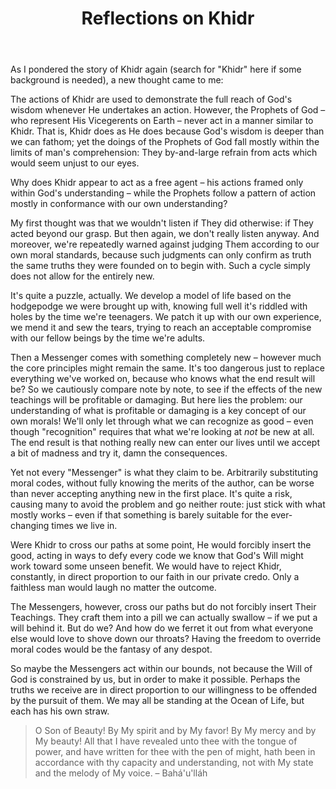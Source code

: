 :PROPERTIES:
:ID:       57E507EE-ECA8-4038-A97A-0C5201D398CB
:SLUG:     reflections-on-khidr
:LOCATION: 239 Misty Creek Drive, Monument, CO, 80132
:END:
#+filetags: :journal:
#+title: Reflections on Khidr

As I pondered the story of Khidr again (search for "Khidr" here if some
background is needed), a new thought came to me:

The actions of Khidr are used to demonstrate the full reach of God's
wisdom whenever He undertakes an action. However, the Prophets of God --
who represent His Vicegerents on Earth -- never act in a manner similar
to Khidr. That is, Khidr does as He does because God's wisdom is deeper
than we can fathom; yet the doings of the Prophets of God fall mostly
within the limits of man's comprehension: They by-and-large refrain from
acts which would seem unjust to our eyes.

Why does Khidr appear to act as a free agent -- his actions framed only
within God's understanding -- while the Prophets follow a pattern of
action mostly in conformance with our own understanding?

My first thought was that we wouldn't listen if They did otherwise: if
They acted beyond our grasp. But then again, we don't really listen
anyway. And moreover, we're repeatedly warned against judging Them
according to our own moral standards, because such judgments can only
confirm as truth the same truths they were founded on to begin with.
Such a cycle simply does not allow for the entirely new.

It's quite a puzzle, actually. We develop a model of life based on the
hodgepodge we were brought up with, knowing full well it's riddled with
holes by the time we're teenagers. We patch it up with our own
experience, we mend it and sew the tears, trying to reach an acceptable
compromise with our fellow beings by the time we're adults.

Then a Messenger comes with something completely new -- however much the
core principles might remain the same. It's too dangerous just to
replace everything we've worked on, because who knows what the end
result will be? So we cautiously compare note by note, to see if the
effects of the new teachings will be profitable or damaging. But here
lies the problem: our understanding of what is profitable or damaging is
a key concept of our own morals! We'll only let through what we can
recognize as good -- even though "recognition" requires that what we're
looking at /not/ be new at all. The end result is that nothing really
new can enter our lives until we accept a bit of madness and try it,
damn the consequences.

Yet not every "Messenger" is what they claim to be. Arbitrarily
substituting moral codes, without fully knowing the merits of the
author, can be worse than never accepting anything new in the first
place. It's quite a risk, causing many to avoid the problem and go
neither route: just stick with what mostly works -- even if that
something is barely suitable for the ever-changing times we live in.

Were Khidr to cross our paths at some point, He would forcibly insert
the good, acting in ways to defy every code we know that God's Will
might work toward some unseen benefit. We would have to reject Khidr,
constantly, in direct proportion to our faith in our private credo. Only
a faithless man would laugh no matter the outcome.

The Messengers, however, cross our paths but do not forcibly insert
Their Teachings. They craft them into a pill we can actually swallow --
if we put a will behind it. But do we? And how do we ferret it out from
what everyone else would love to shove down our throats? Having the
freedom to override moral codes would be the fantasy of any despot.

So maybe the Messengers act within our bounds, not because the Will of
God is constrained by us, but in order to make it possible. Perhaps the
truths we receive are in direct proportion to our willingness to be
offended by the pursuit of them. We may all be standing at the Ocean of
Life, but each has his own straw.

#+BEGIN_QUOTE
O Son of Beauty! By My spirit and by My favor! By My mercy and by My
beauty! All that I have revealed unto thee with the tongue of power, and
have written for thee with the pen of might, hath been in accordance
with thy capacity and understanding, not with My state and the melody of
My voice. -- Bahá'u'lláh

#+END_QUOTE
